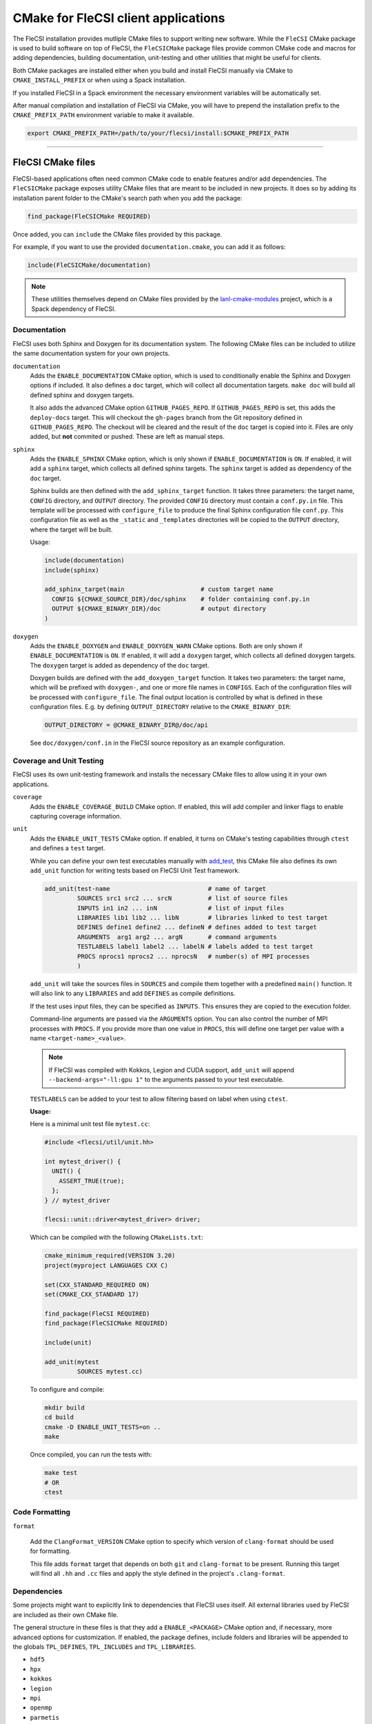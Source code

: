 CMake for FleCSI client applications
####################################

The FleCSI installation provides mutliple CMake files to support
writing new software.  While the ``FleCSI`` CMake package is used to
build software on top of FleCSI, the ``FleCSICMake`` package files
provide common CMake code and macros for adding dependencies, building
documentation, unit-testing and other utilities that might be useful
for clients.

Both CMake packages are installed either when you build and install
FleCSI manually via CMake to ``CMAKE_INSTALL_PREFIX`` or when using a
Spack installation.

If you installed FleCSI in a Spack environment the necessary
environment variables will be automatically set.

After manual compilation and installation of FleCSI via CMake, you will
have to prepend the installation prefix to the ``CMAKE_PREFIX_PATH``
environment variable to make it available.

.. code-block:: bash

   export CMAKE_PREFIX_PATH=/path/to/your/flecsi/install:$CMAKE_PREFIX_PATH

---------------------------------------------------------------------------

FleCSI CMake files
==================

FleCSI-based applications often need common CMake code to enable
features and/or add dependencies. The ``FleCSICMake`` package exposes
utility CMake files that are meant to be included in new projects. It
does so by adding its installation parent folder to the CMake's search
path when you add the package:

.. code-block:: cmake

   find_package(FleCSICMake REQUIRED)

Once added, you can ``include`` the CMake files provided by this
package.

For example, if you want to use the provided ``documentation.cmake``,
you can add it as follows:

.. code-block:: cmake

   include(FleCSICMake/documentation)

.. note::

   These utilities themselves depend on CMake files provided by the
   `lanl-cmake-modules <https://github.com/lanl/cmake-modules>`_ project, which
   is a Spack dependency of FleCSI.

Documentation
-------------

FleCSI uses both Sphinx and Doxygen for its documentation system. The
following CMake files can be included to utilize the same
documentation system for your own projects.

``documentation``
   Adds the ``ENABLE_DOCUMENTATION`` CMake option, which is used to
   conditionally enable the Sphinx and Doxygen options if included. It
   also defines a ``doc`` target, which will collect all documentation
   targets. ``make doc`` will build all defined sphinx and doxygen
   targets.

   It also adds the advanced CMake option ``GITHUB_PAGES_REPO``. If
   ``GITHUB_PAGES_REPO`` is set, this adds the ``deploy-docs``
   target. This will checkout the ``gh-pages`` branch from the Git
   repository defined in ``GITHUB_PAGES_REPO``.  The checkout will be
   cleared and the result of the ``doc`` target is copied into
   it. Files are only added, but **not** commited or pushed. These are
   left as manual steps.

``sphinx``
  Adds the ``ENABLE_SPHINX`` CMake option, which is only shown if
  ``ENABLE_DOCUMENTATION`` is ``ON``. If enabled, it will add a
  ``sphinx`` target, which collects all defined sphinx targets. The
  ``sphinx`` target is added as dependency of the ``doc`` target.

  Sphinx builds are then defined with the ``add_sphinx_target``
  function. It takes three parameters: the target name, ``CONFIG``
  directory, and ``OUTPUT`` directory. The provided ``CONFIG``
  directory must contain a ``conf.py.in`` file. This template will be
  processed with ``configure_file`` to produce the final Sphinx
  configuration file ``conf.py``. This configuration file as well as
  the ``_static`` and ``_templates`` directories will be copied to the
  ``OUTPUT`` directory, where the target will be built.

  Usage:

  .. code-block:: cmake

     include(documentation)
     include(sphinx)

     add_sphinx_target(main                     # custom target name
       CONFIG ${CMAKE_SOURCE_DIR}/doc/sphinx    # folder containing conf.py.in
       OUTPUT ${CMAKE_BINARY_DIR}/doc           # output directory
     )

``doxygen``
  Adds the ``ENABLE_DOXYGEN`` and ``ENABLE_DOXYGEN_WARN`` CMake
  options. Both are only shown if ``ENABLE_DOCUMENTATION`` is
  ``ON``. If enabled, it will add a ``doxygen`` target, which collects
  all defined doxygen targets. The ``doxygen`` target is added as
  dependency of the ``doc`` target.

  Doxygen builds are defined with the ``add_doxygen_target`` function.
  It takes two parameters: the target name, which will be prefixed
  with ``doxygen-``, and one or more file names in ``CONFIGS``. Each
  of the configuration files will be processed with
  ``configure_file``. The final output location is controlled by what
  is defined in these configuration files. E.g. by defining
  ``OUTPUT_DIRECTORY`` relative to the ``CMAKE_BINARY_DIR``:

  .. code-block:: ini

     OUTPUT_DIRECTORY = @CMAKE_BINARY_DIR@/doc/api

  See ``doc/doxygen/conf.in`` in the FleCSI source repository as an
  example configuration.

Coverage and Unit Testing
-------------------------

FleCSI uses its own unit-testing framework and installs the necessary
CMake files to allow using it in your own applications.

``coverage``
  Adds the ``ENABLE_COVERAGE_BUILD`` CMake option. If enabled, this
  will add compiler and linker flags to enable capturing coverage
  information.

``unit``
  Adds the ``ENABLE_UNIT_TESTS`` CMake option. If enabled, it turns on
  CMake's testing capabilities through ``ctest`` and defines a
  ``test`` target.

  While you can define your own test executables manually with `add_test
  <https://cmake.org/cmake/help/latest/command/add_test.html>`_, this
  CMake file also defines its own ``add_unit`` function for
  writing tests based on FleCSI Unit Test framework.

  .. code-block:: cmake

     add_unit(test-name                           # name of target
              SOURCES src1 src2 ... srcN          # list of source files
	      INPUTS in1 in2 ... inN              # list of input files
	      LIBRARIES lib1 lib2 ... libN        # libraries linked to test target
	      DEFINES define1 define2 ... defineN # defines added to test target
	      ARGUMENTS  arg1 arg2 ... argN       # command arguments
	      TESTLABELS label1 label2 ... labelN # labels added to test target
	      PROCS nprocs1 nprocs2 ... nprocsN   # number(s) of MPI processes
	      )

  ``add_unit`` will take the sources files in ``SOURCES`` and compile
  them together with a predefined ``main()`` function. It will also
  link to any ``LIBRARIES`` and add ``DEFINES`` as compile
  definitions.

  If the test uses input files, they can be specified as
  ``INPUTS``. This ensures they are copied to the execution folder.

  Command-line arguments are passed via the ``ARGUMENTS`` option. You
  can also control the number of MPI processes with ``PROCS``. If you
  provide more than one value in ``PROCS``, this will define one
  target per value with a name ``<target-name>_<value>``.

  .. note::

     If FleCSI was compiled with Kokkos, Legion and CUDA support,
     ``add_unit`` will append ``--backend-args="-ll:gpu 1"`` to the
     arguments passed to your test executable.


  ``TESTLABELS`` can be added to your test to allow filtering based on
  label when using ``ctest``.

  **Usage:**

  Here is a minimal unit test file ``mytest.cc``:

  .. code-block:: cpp

     #include <flecsi/util/unit.hh>

     int mytest_driver() {
       UNIT() {
         ASSERT_TRUE(true);
       };
     } // mytest_driver

     flecsi::unit::driver<mytest_driver> driver;

  Which can be compiled with the following ``CMakeLists.txt``:

  .. code-block:: cmake

     cmake_minimum_required(VERSION 3.20)
     project(myproject LANGUAGES CXX C)

     set(CXX_STANDARD_REQUIRED ON)
     set(CMAKE_CXX_STANDARD 17)

     find_package(FleCSI REQUIRED)
     find_package(FleCSICMake REQUIRED)

     include(unit)

     add_unit(mytest
              SOURCES mytest.cc)

  To configure and compile:

  .. code-block:: console

     mkdir build
     cd build
     cmake -D ENABLE_UNIT_TESTS=on ..
     make

  Once compiled, you can run the tests with:

  .. code-block:: console

     make test
     # OR
     ctest


Code Formatting
---------------

``format``

  Add the ``ClangFormat_VERSION`` CMake option to specify which
  version of ``clang-format`` should be used for formatting.

  This file adds ``format`` target that depends on both ``git`` and
  ``clang-format`` to be present. Running this target will find all
  ``.hh`` and ``.cc`` files and apply the style defined in the
  project's ``.clang-format``.


Dependencies
------------

Some projects might want to explicitly link to dependencies that
FleCSI uses itself. All external libraries used by FleCSI are included
as their own CMake file.

The general structure in these files is that they add a
``ENABLE_<PACKAGE>`` CMake option and, if necessary, more advanced
options for customization. If enabled, the package defines, include
folders and libraries will be appended to the globals ``TPL_DEFINES``,
``TPL_INCLUDES`` and ``TPL_LIBRARIES``.

* ``hdf5``
* ``hpx``
* ``kokkos``
* ``legion``
* ``mpi``
* ``openmp``
* ``parmetis``
* ``boost``
* ``caliper``

.. note::

   ``caliper`` does **not** define a ``ENABLE_CALIPER`` option, but instead a
   ``CALIPER_DETAIL`` option with possible values of: ``none``, ``low``,
   ``medium``, ``high``. The library is only added if the value is not
   ``none``.


Other files
-----------

``colors``
  Defines several ASCII color codes for colored console output.

  .. hlist::
     :columns: 3

     * ``FLECSI_ColorReset``
     * ``FLECSI_ColorBold``
     * ``FLECSI_Red``
     * ``FLECSI_Green``
     * ``FLECSI_Yellow``
     * ``FLECSI_Brown``
     * ``FLECSI_Blue``
     * ``FLECSI_Magenta``
     * ``FLECSI_Cyan``
     * ``FLECSI_White``
     * ``FLECSI_BoldGrey``
     * ``FLECSI_BoldRed``
     * ``FLECSI_BoldGreen``
     * ``FLECSI_BoldYellow``
     * ``FLECSI_BoldBlue``
     * ``FLECSI_BoldMagenta``
     * ``FLECSI_BoldCyan``
     * ``FLECSI_BoldWhite``

``summary``
  Defines multiple macros to generate a (colored) configuration
  summary. Each of these macros appends to the global ``_summary``.
  At the end of your CMake file you can then print this summary using
  ``message(STATUS ${_summary})``.

  ``summary_header`` will add a header.

  ``summary_info(name info allow_split)`` will take a given ``name``
  and add its value ``info`` next to it. If ``info`` is a
  space-separated list of values, ``allow_split`` controls if each
  value should be in its own line.

  ``summary_option(name state extra)`` is used for adding Boolean
  values to the summary. If ``state`` evaluates to ``TRUE`` the option
  state will be shown in a bright green color, followed by what is in
  ``extra``. Otherwise, the ``state`` will be shown in gray.
